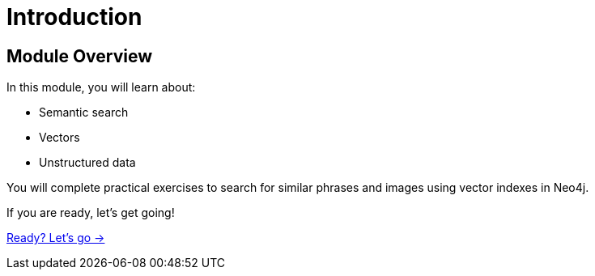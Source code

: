= Introduction

== Module Overview

In this module, you will learn about:

* Semantic search
* Vectors
* Unstructured data

You will complete practical exercises to search for similar phrases and images using vector indexes in Neo4j.

If you are ready, let's get going!

link:./1-lesson/[Ready? Let's go →, role=btn]
